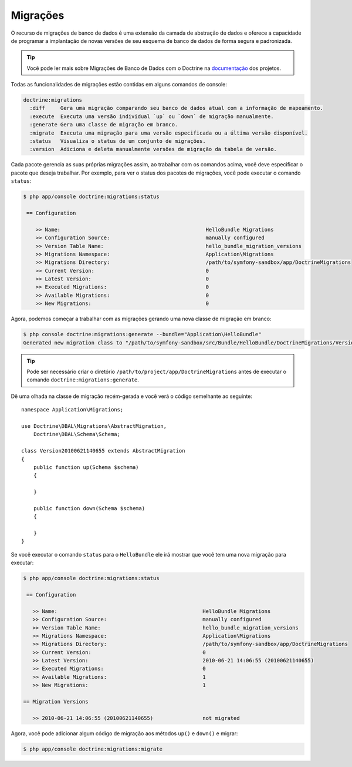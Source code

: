 .. index::
   pair: Doctrine; Migrations

Migrações
=========

O recurso de migrações de banco de dados é uma extensão da camada de abstração 
de dados e oferece a capacidade de programar a implantação de novas versões de 
seu esquema de banco de dados de forma segura e padronizada.

.. tip::

   Você pode ler mais sobre Migrações de Banco de Dados com o Doctrine na 
   `documentação`_ dos projetos.

Todas as funcionalidades de migrações estão contidas em alguns comandos de console:

.. code-block:: bash

    doctrine:migrations    
      :diff     Gera uma migração comparando seu banco de dados atual com a informação de mapeamento.
      :execute  Executa uma versão individual `up` ou `down` de migração manualmente.
      :generate Gera uma classe de migração em branco.
      :migrate  Executa uma migração para uma versão especificada ou a última versão disponível.
      :status   Visualiza o status de um conjunto de migrações.
      :version  Adiciona e deleta manualmente versões de migração da tabela de versão.

Cada pacote gerencia as suas próprias migrações assim, ao trabalhar com os comandos acima, 
você deve especificar o pacote que deseja trabalhar. Por exemplo, para ver o status dos
pacotes de migrações, você pode executar o comando ``status``:

.. code-block:: bash

    $ php app/console doctrine:migrations:status

     == Configuration

        >> Name:                                               HelloBundle Migrations
        >> Configuration Source:                               manually configured
        >> Version Table Name:                                 hello_bundle_migration_versions
        >> Migrations Namespace:                               Application\Migrations
        >> Migrations Directory:                               /path/to/symfony-sandbox/app/DoctrineMigrations
        >> Current Version:                                    0
        >> Latest Version:                                     0
        >> Executed Migrations:                                0
        >> Available Migrations:                               0
        >> New Migrations:                                     0

Agora, podemos começar a trabalhar com as migrações gerando uma nova classe de migração 
em branco:

.. code-block:: bash

    $ php console doctrine:migrations:generate --bundle="Application\HelloBundle"
    Generated new migration class to "/path/to/symfony-sandbox/src/Bundle/HelloBundle/DoctrineMigrations/Version20100621140655.php"

.. tip::

    Pode ser necessário criar o diretório ``/path/to/project/app/DoctrineMigrations``
    antes de executar o comando ``doctrine:migrations:generate``.

Dê uma olhada na classe de migração recém-gerada e você verá o código 
semelhante ao seguinte::

    namespace Application\Migrations;

    use Doctrine\DBAL\Migrations\AbstractMigration,
        Doctrine\DBAL\Schema\Schema;

    class Version20100621140655 extends AbstractMigration
    {
        public function up(Schema $schema)
        {

        }

        public function down(Schema $schema)
        {

        }
    }

Se você executar o comando ``status`` para o ``HelloBundle`` ele irá mostrar que 
você tem uma nova migração para executar:

.. code-block:: bash

    $ php app/console doctrine:migrations:status

     == Configuration

       >> Name:                                               HelloBundle Migrations
       >> Configuration Source:                               manually configured
       >> Version Table Name:                                 hello_bundle_migration_versions
       >> Migrations Namespace:                               Application\Migrations
       >> Migrations Directory:                               /path/to/symfony-sandbox/app/DoctrineMigrations
       >> Current Version:                                    0
       >> Latest Version:                                     2010-06-21 14:06:55 (20100621140655)
       >> Executed Migrations:                                0
       >> Available Migrations:                               1
       >> New Migrations:                                     1

    == Migration Versions

       >> 2010-06-21 14:06:55 (20100621140655)                not migrated

Agora, você pode adicionar algum código de migração aos métodos ``up()`` e ``down()`` e
migrar:

.. code-block:: bash

    $ php app/console doctrine:migrations:migrate

.. _documentação: http://www.doctrine-project.org/docs/migrations/2.0/en

